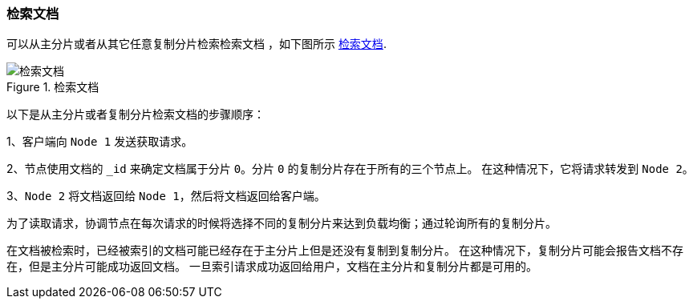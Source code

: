 [[distrib-read]]
=== 检索文档

可以从主分片或者从其它任意复制分片检索检索文档 ((("documents", "retrieving")))，如下图所示 <<img-distrib-read>>.

[[img-distrib-read]]
.检索文档
image::images/elas_0403.png["检索文档"]

以下是从主分片或者复制分片检索文档的步骤顺序：

1、客户端向 `Node 1` 发送获取请求。

2、节点使用文档的 `_id` 来确定文档属于分片 `0`。分片 `0` 的复制分片存在于所有的三个节点上。
   在这种情况下，它将请求转发到 `Node 2`。

3、`Node 2` 将文档返回给 `Node 1`，然后将文档返回给客户端。

为了读取请求，协调节点在每次请求的时候将选择不同的复制分片来达到负载均衡；通过轮询所有的复制分片。

在文档被检索时，已经被索引的文档可能已经存在于主分片上但是还没有复制到复制分片。
在这种情况下，复制分片可能会报告文档不存在，但是主分片可能成功返回文档。
一旦索引请求成功返回给用户，文档在主分片和复制分片都是可用的。
